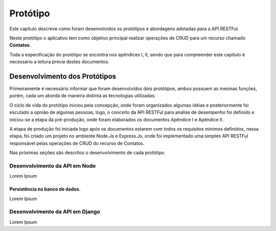 Protótipo
=========

Este capítulo descreve como foram desenvolvidos os protótipos e abordagens adotadas para a API RESTFul.

Neste protótipo o aplicativo tem como objetivo principal realizar operações de CRUD para um recurso chamado **Contatos**.

Toda a especificação do protótipo se encontra nos apêndices I, II, sendo que para compreender este capítulo é necessário a leitura prévia destes documentos.


Desenvolvimento dos Protótipos
------------------------------

Primeiramente é necessário informar que foram desenvolvidos dois protótipos,
ambos possuem as mesmas funções, porém, cada um aborda de maneira distinta 
as tecnologias utilizadas.

O ciclo de vida do protótipo iniciou pela concepção, onde foram organizados
algumas idéias e posteriormente foi escutado a opnião de algumas pessoas,
logo, o conceito da API RESTFul para analise de desempenho foi definido e 
iniciou-se a etapa da pré-produção, onde foram elaborados os documentos
Apêndice I e Apêndice II.

A etapa de produção foi iniciada logo após os documentos estarem com todos 
os requisitos mínimos definidos, nessa etapa, foi criado um projeto no ambiente Node.Js e Express.Js, onde foi implementado uma simples API RESTFul responsável pelas operações de CRUD do recurso de Contatos.

Nas próximas seções são descritos o desenvolvimento de cada protótipo.

Desenvolvimento da API em Node
^^^^^^^^^^^^^^^^^^^^^^^^^^^^^^

Lorem Ipsum

Persistência no banco de dados.
~~~~~~~~~~~~~~~~~~~~~~~~~~~~~~~

Lorem Ipsum

Desenvolvimento da API em Django
^^^^^^^^^^^^^^^^^^^^^^^^^^^^^^^^
Lorem Ipsum


